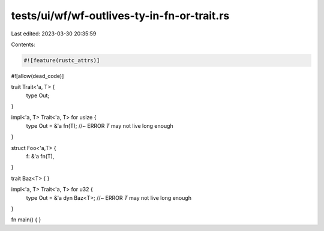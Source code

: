 tests/ui/wf/wf-outlives-ty-in-fn-or-trait.rs
============================================

Last edited: 2023-03-30 20:35:59

Contents:

.. code-block:: rs

    #![feature(rustc_attrs)]
#![allow(dead_code)]

trait Trait<'a, T> {
    type Out;
}

impl<'a, T> Trait<'a, T> for usize {
    type Out = &'a fn(T); //~ ERROR `T` may not live long enough
}

struct Foo<'a,T> {
    f: &'a fn(T),
}

trait Baz<T> { }

impl<'a, T> Trait<'a, T> for u32 {
    type Out = &'a dyn Baz<T>; //~ ERROR `T` may not live long enough
}

fn main() { }


